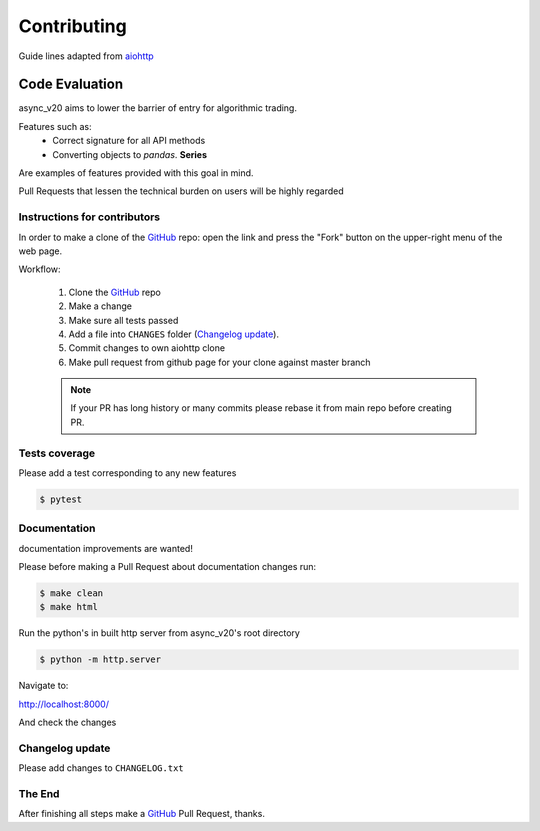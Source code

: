 Contributing
============

Guide lines adapted from `aiohttp <http://aiohttp.readthedocs.io/en/stable/>`_


Code Evaluation
_______________

async_v20 aims to lower the barrier of entry for algorithmic trading.

Features such as:
    - Correct signature for all API methods
    - Converting objects to *pandas*. **Series**

Are examples of features provided with this goal in mind.

Pull Requests that lessen the technical burden on users will be highly regarded


Instructions for contributors
-----------------------------


In order to make a clone of the GitHub_ repo: open the link and press the
"Fork" button on the upper-right menu of the web page.

Workflow:

  1. Clone the GitHub_ repo

  2. Make a change

  3. Make sure all tests passed

  4. Add a file into ``CHANGES`` folder (`Changelog update`_).

  5. Commit changes to own aiohttp clone

  6. Make pull request from github page for your clone against master branch

  .. note::
     If your PR has long history or many commits
     please rebase it from main repo before creating PR.


Tests coverage
--------------

Please add a test corresponding to any new features

.. code-block:: shell

   $ pytest


Documentation
-------------

documentation improvements are wanted!

Please before making a Pull Request about documentation changes run:

.. code-block:: shell

   $ make clean
   $ make html

Run the python's in built http server from async_v20's root directory

.. code-block:: shell

   $ python -m http.server

Navigate to:

http://localhost:8000/

And check the changes

Changelog update
----------------

Please add changes to ``CHANGELOG.txt``


The End
-------

After finishing all steps make a GitHub_ Pull Request, thanks.


.. _GitHub: https://github.com/jamespeterschinner/async_v20

